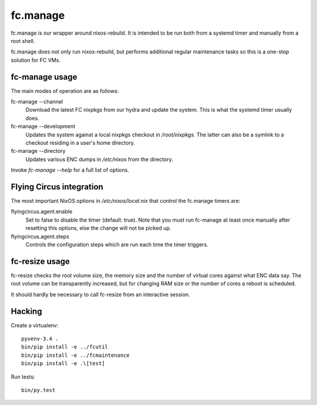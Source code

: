fc.manage
=========

fc.manage is our wrapper around nixos-rebuild. It is intended to be run both
from a systemd timer and manually from a root shell.

fc.manage does not only run nixos-rebuild, but performs additional regular
maintenance tasks so this is a one-stop solution for FC VMs.

fc-manage usage
---------------

The main modes of operation are as follows:

fc-manage --channel
    Download the latest FC nixpkgs from our hydra and update the system. This is
    what the systemd timer usually does.

fc-manage --development
    Updates the system against a local nixpkgs checkout in `/root/nixpkgs`. The
    latter can also be a symlink to a checkout residing in a user's home
    directory.

fc-manage --directory
    Updates various ENC dumps in `/etc/nixos` from the directory.


Invoke `fc-manage --help` for a full list of options.


Flying Circus integration
-------------------------

The most important NixOS options in `/etc/nixos/local.nix` that control the
fc.manage timers are:

flyingcircus.agent.enable
    Set to false to disable the timer (default: true). Note that you must run
    fc-manage at least once manually after resetting this options, else the
    change will not be picked up.

flyingcircus.agent.steps
    Controls the configuration steps which are run each time the timer triggers.


fc-resize usage
---------------

fc-resize checks the root volume size, the memory size and the number of virtual
cores against what ENC data say. The root volume can be transparently increased,
but for changing RAM size or the number of cores a reboot is scheduled.

It should hardly be necessary to call fc-resize from an interactive session.


Hacking
-------

Create a virtualenv::

    pyvenv-3.4 .
    bin/pip install -e ../fcutil
    bin/pip install -e ../fcmaintenance
    bin/pip install -e .\[test]

Run tests::

    bin/py.test

